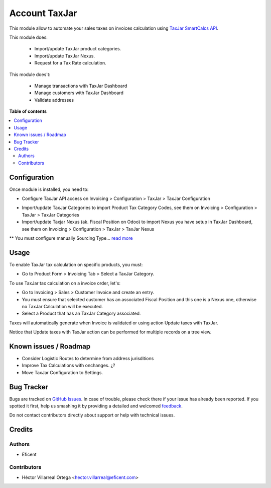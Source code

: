 ==============
Account TaxJar
==============

This module allow to automate your sales taxes on invoices calculation using
`TaxJar SmartCalcs API <https://www.taxjar.com/smartcalcs/>`_.


This module does:

 * Import/update TaxJar product categories.
 * Import/update TaxJar Nexus.
 * Request for a Tax Rate calculation.

This module does't:

 * Manage transactions with TaxJar Dashboard
 * Manage customers with TaxJar Dashboard
 * Validate addresses

**Table of contents**

.. contents::
   :local:

Configuration
=============

Once module is installed, you need to:

* Configure TaxJar API access on Invoicing > Configuration > TaxJar >
  TaxJar Configuration

.. image:: ./static/img/taxjar_configuration.png
   :width: 80 %
   :align: center

* Import/update TaxJar Categories to import Product Tax Category Codes,
  see them on Invoicing > Configuration > TaxJar > TaxJar Categories

* Import/update Taxjar Nexus (ak. Fiscal Position on Odoo) to import Nexus
  you have setup in TaxJar Dashboard, see them on Invoicing > Configuration >
  TaxJar > TaxJar Nexus

.. image:: ./static/img/taxjar_nexus.png
   :width: 80 %
   :align: center

** You must configure manually Sourcing Type...
`read more <https://blog.taxjar.com/charging-sales-tax-rates/>`_

Usage
=====

To enable TaxJar tax calculation on specific products, you must:

* Go to Product Form > Invoicing Tab > Select a TaxJar Category.

.. image:: ./static/img/select_taxjar_product_category.png
   :width: 80 %
   :align: center

To use TaxJar tax calculation on a invoice order, let's:

* Go to Invoicing > Sales > Customer Invoice and create an entry.

* You must ensure that selected customer has an associated Fiscal Position
  and this one is a Nexus one, otherwise no TaxJar Calculation will be
  executed.

* Select a Product that has an TaxJar Category associated.

Taxes will automatically generate when Invoice is validated or using
action Update taxes with TaxJar.

Notice that Update taxes with TaxJar action can be performed for multiple
records on a tree view.

.. image:: ./static/img/taxjar_account_invoice.png
   :width: 80 %
   :align: center

Known issues / Roadmap
======================

* Consider Logistic Routes to determine from address jurisditions
* Improve Tax Calculations with onchanges. ¿?
* Move TaxJar Configuration to Settings.

Bug Tracker
===========

Bugs are tracked on `GitHub Issues <https://github.com/OCA/account-financial-tools/issues>`_.
In case of trouble, please check there if your issue has already been reported.
If you spotted it first, help us smashing it by providing a detailed and welcomed
`feedback <https://github.com/OCA/account-financial-tools/issues/new?body=module:%20account_taxjar%0Aversion:%2011.0%0A%0A**Steps%20to%20reproduce**%0A-%20...%0A%0A**Current%20behavior**%0A%0A**Expected%20behavior**>`_.

Do not contact contributors directly about support or help with technical issues.

Credits
=======

Authors
~~~~~~~

* Eficent

Contributors
~~~~~~~~~~~~

* Héctor Villarreal Ortega <hector.villarreal@eficent.com>
